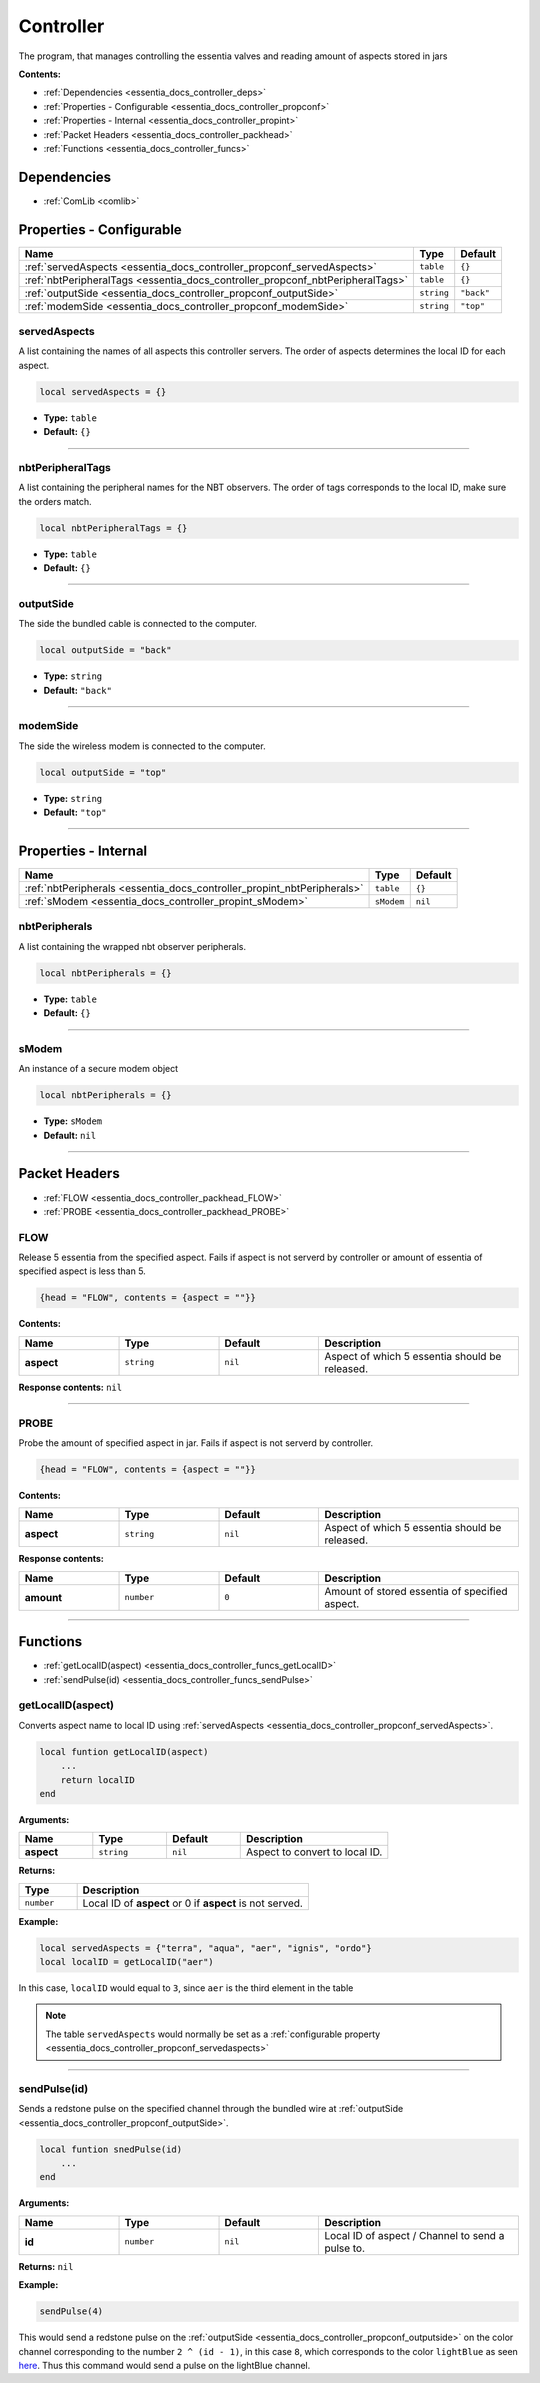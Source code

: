 .. _essentia_docs_controller:

Controller
==========

The program, that manages controlling the essentia valves and reading amount of aspects stored in jars

**Contents:**

* :ref:`Dependencies <essentia_docs_controller_deps>`
* :ref:`Properties - Configurable <essentia_docs_controller_propconf>`
* :ref:`Properties - Internal <essentia_docs_controller_propint>`
* :ref:`Packet Headers <essentia_docs_controller_packhead>`
* :ref:`Functions <essentia_docs_controller_funcs>`








.. _essentia_docs_controller_deps:

Dependencies
------------

* :ref:`ComLib <comlib>`








.. _essentia_docs_controller_propconf:

Properties - Configurable
-------------------------

.. list-table::
    :header-rows: 1

    * - Name
      - Type
      - Default
    * - :ref:`servedAspects <essentia_docs_controller_propconf_servedAspects>`
      - ``table``
      - ``{}``
    * - :ref:`nbtPeripheralTags <essentia_docs_controller_propconf_nbtPeripheralTags>`
      - ``table``
      - ``{}``
    * - :ref:`outputSide <essentia_docs_controller_propconf_outputSide>`
      - ``string``
      - ``"back"``
    * - :ref:`modemSide <essentia_docs_controller_propconf_modemSide>`
      - ``string``
      - ``"top"``

.. _essentia_docs_controller_propconf_servedAspects:

servedAspects
^^^^^^^^^^^^^

A list containing the names of all aspects this controller servers. The order of aspects determines the local ID for each aspect.

.. code-block:: lua
    
    local servedAspects = {}

* **Type:** ``table``
* **Default:** ``{}``

----

.. _essentia_docs_controller_propconf_nbtPeripheralTags:

nbtPeripheralTags
^^^^^^^^^^^^^^^^^

A list containing the peripheral names for the NBT observers. The order of tags corresponds to the local ID, make sure the orders match.

.. code-block:: lua
    
    local nbtPeripheralTags = {}

* **Type:** ``table``
* **Default:** ``{}``

----

.. _essentia_docs_controller_propconf_outputSide:

outputSide
^^^^^^^^^^

The side the bundled cable is connected to the computer.

.. code-block:: lua
    
    local outputSide = "back"

* **Type:** ``string``
* **Default:** ``"back"``

----

.. _essentia_docs_controller_propconf_modemSide:

modemSide
^^^^^^^^^^

The side the wireless modem is connected to the computer.

.. code-block:: lua
    
    local outputSide = "top"

* **Type:** ``string``
* **Default:** ``"top"``

----








.. _essentia_docs_controller_propint:

Properties - Internal
---------------------

.. list-table::
    :header-rows: 1

    * - Name
      - Type
      - Default
    * - :ref:`nbtPeripherals <essentia_docs_controller_propint_nbtPeripherals>`
      - ``table``
      - ``{}``
    * - :ref:`sModem <essentia_docs_controller_propint_sModem>`
      - ``sModem``
      - ``nil``

.. _essentia_docs_controller_propint_nbtPeripherals:

nbtPeripherals
^^^^^^^^^^^^^^

A list containing the wrapped nbt observer peripherals.

.. code-block:: lua
    
    local nbtPeripherals = {}

* **Type:** ``table``
* **Default:** ``{}``

----

.. _essentia_docs_controller_propint_sModem:

sModem
^^^^^^

An instance of a secure modem object

.. code-block:: lua
    
    local nbtPeripherals = {}

* **Type:** ``sModem``
* **Default:** ``nil``

----








.. _essentia_docs_controller_packhead:

Packet Headers
--------------

* :ref:`FLOW <essentia_docs_controller_packhead_FLOW>`
* :ref:`PROBE <essentia_docs_controller_packhead_PROBE>`

.. _essentia_docs_controller_packhead_FLOW:

FLOW
^^^^

Release 5 essentia from the specified aspect. Fails if aspect is not serverd by controller or amount of essentia of specified aspect is less than 5.

.. code-block:: lua

    {head = "FLOW", contents = {aspect = ""}}

**Contents:**

.. list-table::
    :widths: 20 20 20 40
    :header-rows: 1

    * - Name
      - Type
      - Default
      - Description
    * - **aspect**
      - ``string``
      - ``nil``
      - Aspect of which 5 essentia should be released.

**Response contents:** ``nil``

----

.. _essentia_docs_controller_packhead_PROBE:

PROBE
^^^^^

Probe the amount of specified aspect in jar. Fails if aspect is not serverd by controller.

.. code-block:: lua

    {head = "FLOW", contents = {aspect = ""}}

**Contents:**

.. list-table::
    :widths: 20 20 20 40
    :header-rows: 1

    * - Name
      - Type
      - Default
      - Description
    * - **aspect**
      - ``string``
      - ``nil``
      - Aspect of which 5 essentia should be released.

**Response contents:**

.. list-table::
    :widths: 20 20 20 40
    :header-rows: 1

    * - Name
      - Type
      - Default
      - Description
    * - **amount**
      - ``number``
      - ``0``
      - Amount of stored essentia of specified aspect.

----








.. _essentia_docs_controller_funcs:

Functions
---------

* :ref:`getLocalID(aspect) <essentia_docs_controller_funcs_getLocalID>`
* :ref:`sendPulse(id) <essentia_docs_controller_funcs_sendPulse>`

.. _essentia_docs_controller_funcs_getLocalID:

getLocalID(aspect)
^^^^^^^^^^^^^^^^^^

Converts aspect name to local ID using :ref:`servedAspects <essentia_docs_controller_propconf_servedAspects>`\ .

.. code-block:: lua

    local funtion getLocalID(aspect)
        ...
        return localID
    end

**Arguments:**

.. list-table::
    :widths: 20 20 20 40
    :header-rows: 1

    * - Name
      - Type
      - Default
      - Description
    * - **aspect**
      - ``string``
      - ``nil``
      - Aspect to convert to local ID.

**Returns:** 

.. list-table::
    :widths: 20 80
    :header-rows: 1

    * - Type
      - Description
    * - ``number``
      - Local ID of **aspect** or 0 if **aspect** is not served.

**Example:**

.. code-block:: lua

  local servedAspects = {"terra", "aqua", "aer", "ignis", "ordo"}
  local localID = getLocalID("aer")

In this case, ``localID`` would equal to ``3``, since ``aer`` is the third element in the table

.. note:: 
  The table ``servedAspects`` would normally be set as a :ref:`configurable property <essentia_docs_controller_propconf_servedaspects>`

----

.. _essentia_docs_controller_funcs_sendPulse:

sendPulse(id)
^^^^^^^^^^^^^

Sends a redstone pulse on the specified channel through the bundled wire at :ref:`outputSide <essentia_docs_controller_propconf_outputSide>`\ .

.. code-block:: lua

    local funtion snedPulse(id)
        ...
    end

**Arguments:**

.. list-table::
    :widths: 20 20 20 40
    :header-rows: 1

    * - Name
      - Type
      - Default
      - Description
    * - **id**
      - ``number``
      - ``nil``
      - Local ID of aspect / Channel to send a pulse to.


**Returns:** ``nil``

**Example:**

.. code-block:: lua

  sendPulse(4)

This would send a redstone pulse on the :ref:`outputSide <essentia_docs_controller_propconf_outputside>` on the color channel corresponding to the number ``2 ^ (id - 1)``,
in this case ``8``, which corresponds to the color ``lightBlue`` as seen `here <https://computercraft.info/wiki/Colors_(API)>`_\ . Thus this command would send a pulse on the lightBlue channel.